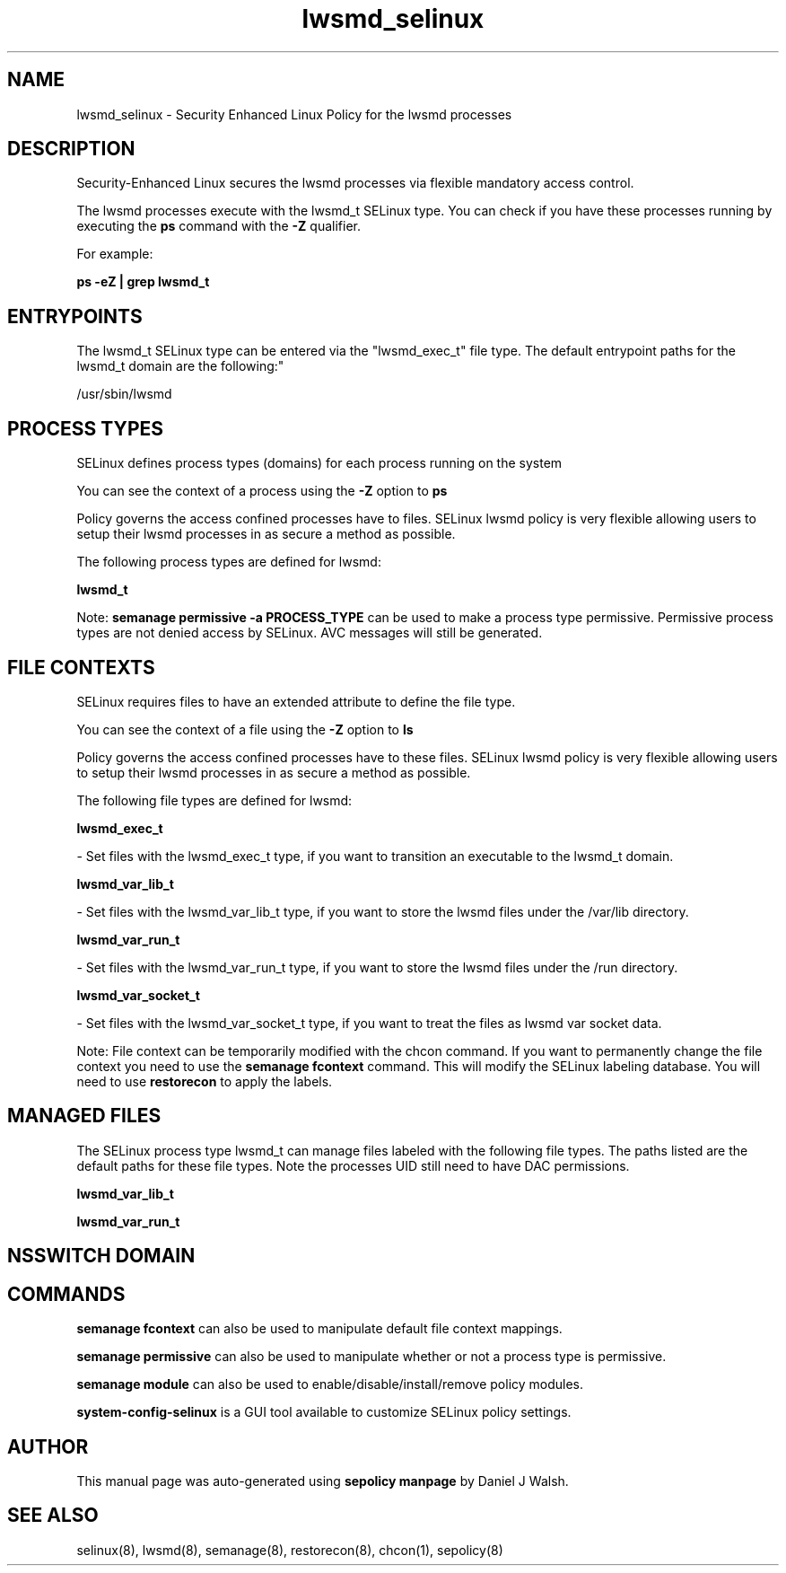 .TH  "lwsmd_selinux"  "8"  "12-10-19" "lwsmd" "SELinux Policy documentation for lwsmd"
.SH "NAME"
lwsmd_selinux \- Security Enhanced Linux Policy for the lwsmd processes
.SH "DESCRIPTION"

Security-Enhanced Linux secures the lwsmd processes via flexible mandatory access control.

The lwsmd processes execute with the lwsmd_t SELinux type. You can check if you have these processes running by executing the \fBps\fP command with the \fB\-Z\fP qualifier. 

For example:

.B ps -eZ | grep lwsmd_t


.SH "ENTRYPOINTS"

The lwsmd_t SELinux type can be entered via the "lwsmd_exec_t" file type.  The default entrypoint paths for the lwsmd_t domain are the following:"

/usr/sbin/lwsmd
.SH PROCESS TYPES
SELinux defines process types (domains) for each process running on the system
.PP
You can see the context of a process using the \fB\-Z\fP option to \fBps\bP
.PP
Policy governs the access confined processes have to files. 
SELinux lwsmd policy is very flexible allowing users to setup their lwsmd processes in as secure a method as possible.
.PP 
The following process types are defined for lwsmd:

.EX
.B lwsmd_t 
.EE
.PP
Note: 
.B semanage permissive -a PROCESS_TYPE 
can be used to make a process type permissive. Permissive process types are not denied access by SELinux. AVC messages will still be generated.

.SH FILE CONTEXTS
SELinux requires files to have an extended attribute to define the file type. 
.PP
You can see the context of a file using the \fB\-Z\fP option to \fBls\bP
.PP
Policy governs the access confined processes have to these files. 
SELinux lwsmd policy is very flexible allowing users to setup their lwsmd processes in as secure a method as possible.
.PP 
The following file types are defined for lwsmd:


.EX
.PP
.B lwsmd_exec_t 
.EE

- Set files with the lwsmd_exec_t type, if you want to transition an executable to the lwsmd_t domain.


.EX
.PP
.B lwsmd_var_lib_t 
.EE

- Set files with the lwsmd_var_lib_t type, if you want to store the lwsmd files under the /var/lib directory.


.EX
.PP
.B lwsmd_var_run_t 
.EE

- Set files with the lwsmd_var_run_t type, if you want to store the lwsmd files under the /run directory.


.EX
.PP
.B lwsmd_var_socket_t 
.EE

- Set files with the lwsmd_var_socket_t type, if you want to treat the files as lwsmd var socket data.


.PP
Note: File context can be temporarily modified with the chcon command.  If you want to permanently change the file context you need to use the 
.B semanage fcontext 
command.  This will modify the SELinux labeling database.  You will need to use
.B restorecon
to apply the labels.

.SH "MANAGED FILES"

The SELinux process type lwsmd_t can manage files labeled with the following file types.  The paths listed are the default paths for these file types.  Note the processes UID still need to have DAC permissions.

.br
.B lwsmd_var_lib_t


.br
.B lwsmd_var_run_t


.SH NSSWITCH DOMAIN

.SH "COMMANDS"
.B semanage fcontext
can also be used to manipulate default file context mappings.
.PP
.B semanage permissive
can also be used to manipulate whether or not a process type is permissive.
.PP
.B semanage module
can also be used to enable/disable/install/remove policy modules.

.PP
.B system-config-selinux 
is a GUI tool available to customize SELinux policy settings.

.SH AUTHOR	
This manual page was auto-generated using 
.B "sepolicy manpage"
by Daniel J Walsh.

.SH "SEE ALSO"
selinux(8), lwsmd(8), semanage(8), restorecon(8), chcon(1), sepolicy(8)

